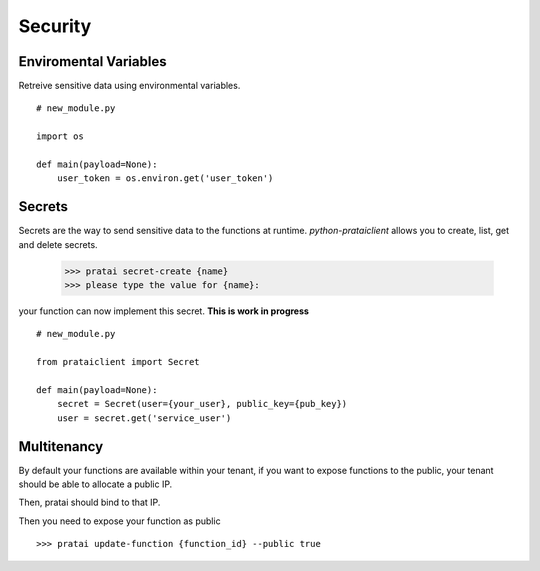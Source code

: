 Security
========

Enviromental Variables
~~~~~~~~~~~~~~~~~~~~~~

Retreive sensitive data using environmental variables.
::

    # new_module.py
    
    import os

    def main(payload=None):
        user_token = os.environ.get('user_token')

Secrets
~~~~~~~

Secrets are the way to send sensitive data to the functions at runtime. `python-prataiclient` allows you to 
create, list, get and delete secrets.

    >>> pratai secret-create {name}
    >>> please type the value for {name}: 


your function can now implement this secret. **This is work in progress**
::

    # new_module.py

    from prataiclient import Secret

    def main(payload=None):
        secret = Secret(user={your_user}, public_key={pub_key})
        user = secret.get('service_user')


Multitenancy
~~~~~~~~~~~~

By default your functions are available within your tenant, if you want to expose functions to the public,
your tenant should be able to allocate a public IP.

Then, pratai should bind to that IP.

Then you need to expose your function as public
::

    >>> pratai update-function {function_id} --public true

